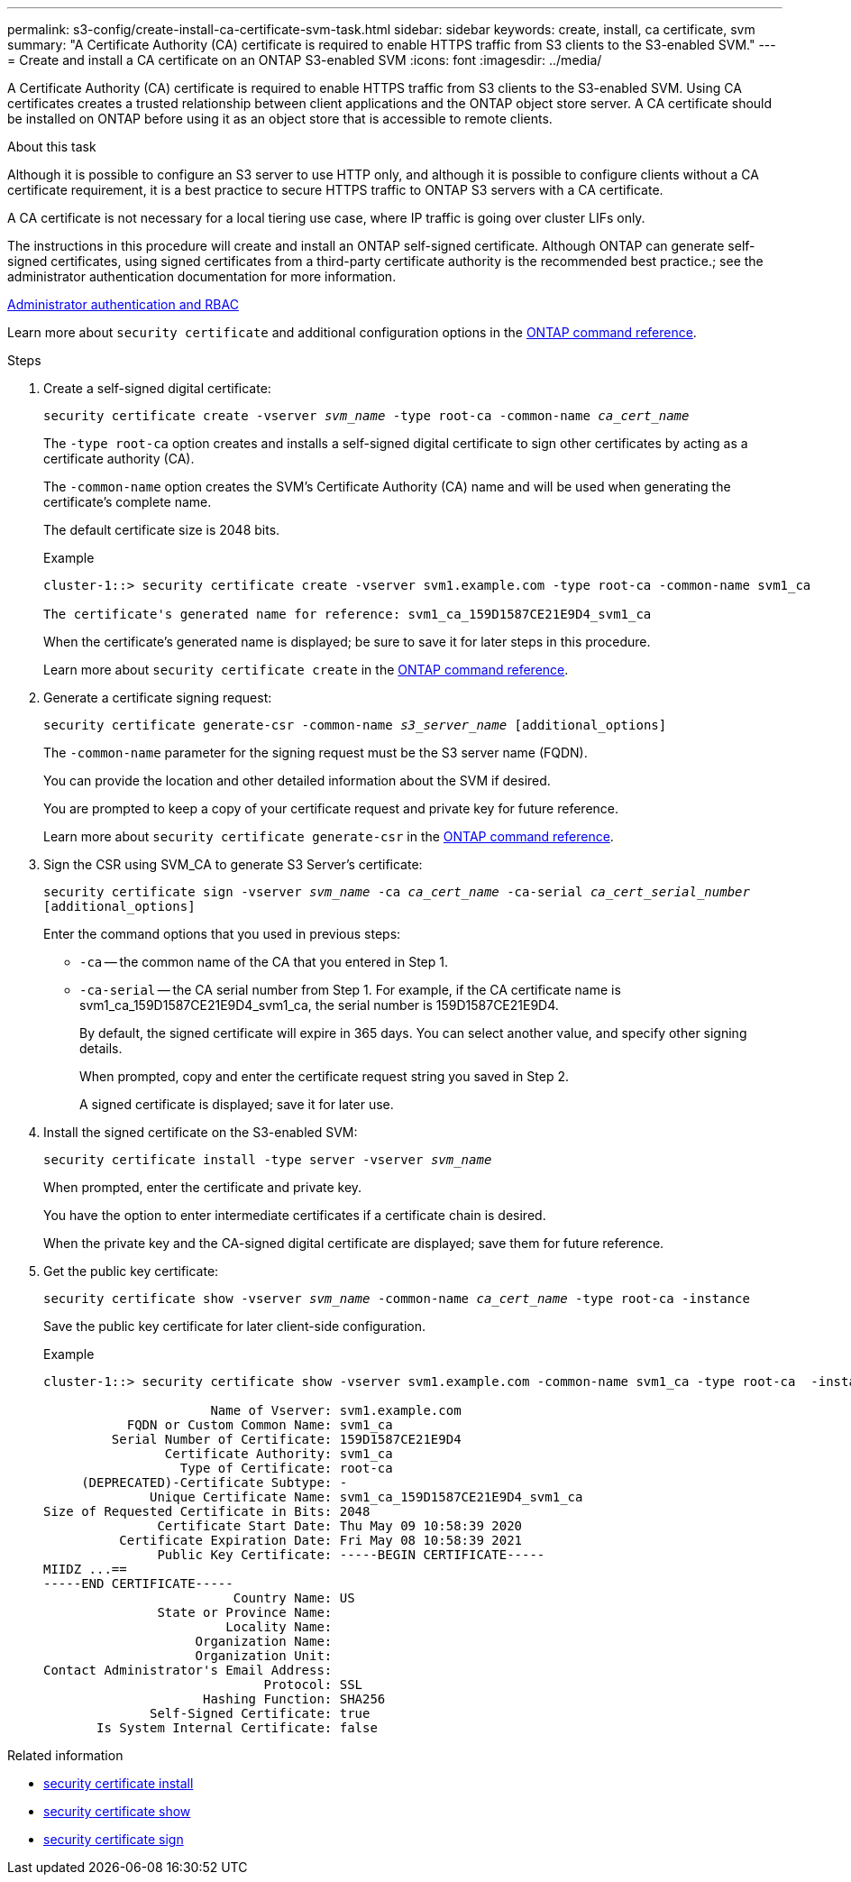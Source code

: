 ---
permalink: s3-config/create-install-ca-certificate-svm-task.html
sidebar: sidebar
keywords: create, install, ca certificate, svm
summary: "A Certificate Authority (CA) certificate is required to enable HTTPS traffic from S3 clients to the S3-enabled SVM."
---
= Create and install a CA certificate on an ONTAP S3-enabled SVM 
:icons: font
:imagesdir: ../media/

[.lead]
A Certificate Authority (CA) certificate is required to enable HTTPS traffic from S3 clients to the S3-enabled SVM. Using CA certificates creates a trusted relationship between client applications and the ONTAP object store server. A CA certificate should be installed on ONTAP before using it as an object store that is accessible to remote clients.

.About this task

Although it is possible to configure an S3 server to use HTTP only, and although it is possible to configure clients without a CA certificate requirement, it is a best practice to secure HTTPS traffic to ONTAP S3 servers with a CA certificate.

A CA certificate is not necessary for a local tiering use case, where IP traffic is going over cluster LIFs only.

The instructions in this procedure will create and install an ONTAP self-signed certificate. Although ONTAP can generate self-signed certificates, using signed certificates from a third-party certificate authority is the recommended best practice.; see the administrator authentication documentation for more information.

link:../authentication/index.html[Administrator authentication and RBAC]

Learn more about `security certificate` and additional configuration options in the link:https://docs.netapp.com/us-en/ontap-cli/search.html?q=security+certificate[ONTAP command reference^].

.Steps

. Create a self-signed digital certificate:
+
`security certificate create -vserver _svm_name_ -type root-ca -common-name _ca_cert_name_`
+
The `-type root-ca` option creates and installs a self-signed digital certificate to sign other certificates by acting as a certificate authority (CA).
+
The `-common-name` option creates the SVM's Certificate Authority (CA) name and will be used when generating the certificate's complete name.
+
The default certificate size is 2048 bits.
+
Example
+
----
cluster-1::> security certificate create -vserver svm1.example.com -type root-ca -common-name svm1_ca

The certificate's generated name for reference: svm1_ca_159D1587CE21E9D4_svm1_ca
----
+
When the certificate's generated name is displayed; be sure to save it for later steps in this procedure.
+
Learn more about `security certificate create` in the link:https://docs.netapp.com/us-en/ontap-cli/security-certificate-create.html[ONTAP command reference^].

. Generate a certificate signing request:
+
`security certificate generate-csr -common-name _s3_server_name_ [additional_options]`
+
The `-common-name` parameter for the signing request must be the S3 server name (FQDN).
+
You can provide the location and other detailed information about the SVM if desired.
+
You are prompted to keep a copy of your certificate request and private key for future reference.
+
Learn more about `security certificate generate-csr` in the link:https://docs.netapp.com/us-en/ontap-cli/security-certificate-generate-csr.html[ONTAP command reference^].

. Sign the CSR using SVM_CA to generate S3 Server's certificate:
+
`security certificate sign -vserver _svm_name_ -ca _ca_cert_name_ -ca-serial _ca_cert_serial_number_ [additional_options]`
+
Enter the command options that you used in previous steps:
+
  ** `-ca` -- the common name of the CA that you entered in Step 1.
  ** `-ca-serial` -- the CA serial number from Step 1. For example, if the CA certificate name is svm1_ca_159D1587CE21E9D4_svm1_ca, the serial number is 159D1587CE21E9D4.
+
By default, the signed certificate will expire in 365 days. You can select another value, and specify other signing details.
+
When prompted, copy and enter the certificate request string you saved in Step 2.
+
A signed certificate is displayed; save it for later use.

. Install the signed certificate on the S3-enabled SVM:
+
`security certificate install -type server -vserver _svm_name_`
+
When prompted, enter the certificate and private key.
+
You have the option to enter intermediate certificates if a certificate chain is desired.
+
When the private key and the CA-signed digital certificate are displayed; save them for future reference.

. Get the public key certificate:
+
`security certificate show -vserver _svm_name_ -common-name _ca_cert_name_ -type root-ca -instance`
+
Save the public key certificate for later client-side configuration.
+
Example
+
----
cluster-1::> security certificate show -vserver svm1.example.com -common-name svm1_ca -type root-ca  -instance

                      Name of Vserver: svm1.example.com
           FQDN or Custom Common Name: svm1_ca
         Serial Number of Certificate: 159D1587CE21E9D4
                Certificate Authority: svm1_ca
                  Type of Certificate: root-ca
     (DEPRECATED)-Certificate Subtype: -
              Unique Certificate Name: svm1_ca_159D1587CE21E9D4_svm1_ca
Size of Requested Certificate in Bits: 2048
               Certificate Start Date: Thu May 09 10:58:39 2020
          Certificate Expiration Date: Fri May 08 10:58:39 2021
               Public Key Certificate: -----BEGIN CERTIFICATE-----
MIIDZ ...==
-----END CERTIFICATE-----
                         Country Name: US
               State or Province Name:
                        Locality Name:
                    Organization Name:
                    Organization Unit:
Contact Administrator's Email Address:
                             Protocol: SSL
                     Hashing Function: SHA256
              Self-Signed Certificate: true
       Is System Internal Certificate: false
----

.Related information
* link:https://docs.netapp.com/us-en/ontap-cli/security-certificate-install.html[security certificate install^]
* link:https://docs.netapp.com/us-en/ontap-cli/security-certificate-show.html[security certificate show^]
* link:https://docs.netapp.com/us-en/ontap-cli/security-certificate-sign.html[security certificate sign^]


// 2025 June 04, ONTAPDOC-2960
// 2025 Feb 19, ONTAPDOC-2758
// 2024-12-20, ontapdoc-2606
// 2024-11-6, S3 certs
